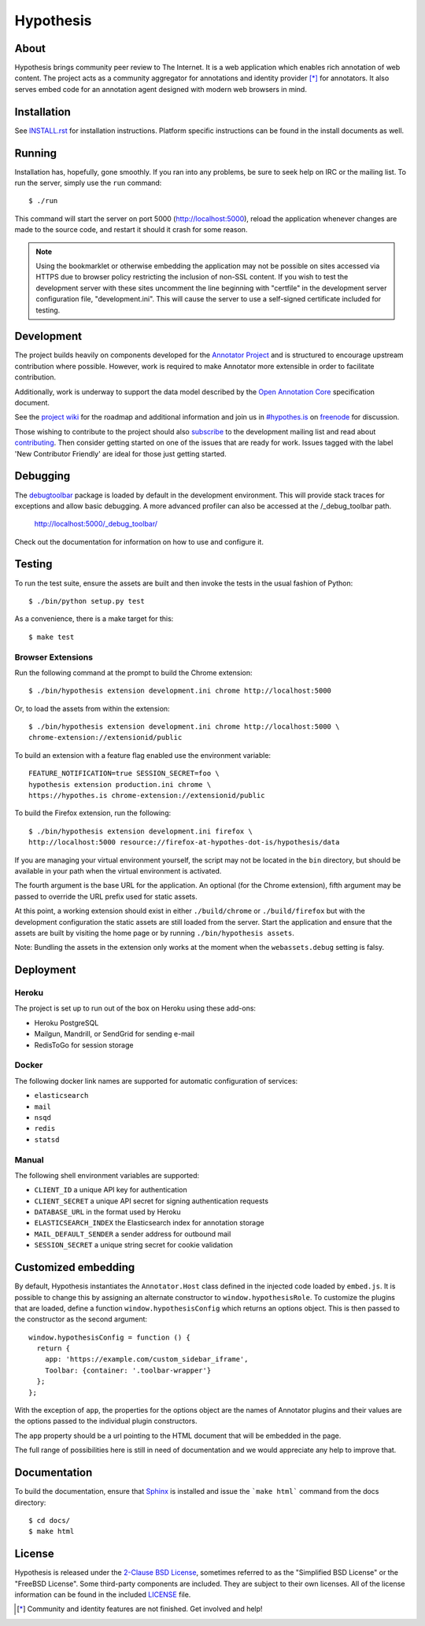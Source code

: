 Hypothesis
==========

.. image:: https://travis-ci.org/hypothesis/h.svg?branch=master
   :target: https://travis-ci.org/hypothesis/h
   :alt: Build Status

About
-----

Hypothesis brings community peer review to The Internet. It is a web
application which enables rich annotation of web content. The project acts as
a community aggregator for annotations and identity provider [*]_ for
annotators. It also serves embed code for an annotation agent designed with
modern web browsers in mind.

Installation
------------

See `<INSTALL.rst>`_ for installation instructions. Platform specific
instructions can be found in the install documents as well.

Running
-------

Installation has, hopefully, gone smoothly. If you ran into any problems, be
sure to seek help on IRC or the mailing list. To run the server, simply use
the ``run`` command::

    $ ./run

This command will start the server on port 5000 (http://localhost:5000),
reload the application whenever changes are made to the source code, and
restart it should it crash for some reason.

.. note::
    Using the bookmarklet or otherwise embedding the application may not
    be possible on sites accessed via HTTPS due to browser policy restricting
    the inclusion of non-SSL content. If you wish to test the development server
    with these sites uncomment the line beginning with "certfile" in the
    development server configuration file, "development.ini". This will cause
    the server to use a self-signed certificate included for testing.

Development
-----------

The project builds heavily on components developed for the `Annotator Project`_
and is structured to encourage upstream contribution where possible. However,
work is required to make Annotator more extensible in order to facilitate
contribution.

Additionally, work is underway to support the data model described by the
`Open Annotation Core`_ specification document.

See the `project wiki`_ for the roadmap and additional information and
join us in `#hypothes.is`_ on freenode_ for discussion.

Those wishing to contribute to the project should also `subscribe`_ to the
development mailing list and read about `contributing`_. Then consider getting
started on one of the issues that are ready for work. Issues tagged with the
label 'New Contributor Friendly' are ideal for those just getting started.

Debugging
---------

The `debugtoolbar`_ package is loaded by default in the development
environment.  This will provide stack traces for exceptions and allow basic
debugging. A more advanced profiler can also be accessed at the /_debug_toolbar
path.

    http://localhost:5000/_debug_toolbar/

Check out the documentation for information on how to use and configure it.

Testing
-------

To run the test suite, ensure the assets are built and then invoke the tests
in the usual fashion of Python::

    $ ./bin/python setup.py test

As a convenience, there is a make target for this::

    $ make test

Browser Extensions
^^^^^^^^^^^^^^^^^^
Run the following command at the prompt to build the Chrome extension::

    $ ./bin/hypothesis extension development.ini chrome http://localhost:5000

Or, to load the assets from within the extension::

    $ ./bin/hypothesis extension development.ini chrome http://localhost:5000 \
    chrome-extension://extensionid/public

To build an extension with a feature flag enabled use the environment variable::

    FEATURE_NOTIFICATION=true SESSION_SECRET=foo \
    hypothesis extension production.ini chrome \
    https://hypothes.is chrome-extension://extensionid/public

To build the Firefox extension, run the following::

    $ ./bin/hypothesis extension development.ini firefox \
    http://localhost:5000 resource://firefox-at-hypothes-dot-is/hypothesis/data

If you are managing your virtual environment yourself, the script may not be
located in the ``bin`` directory, but should be available in your path when the
virtual environment is activated.

The fourth argument is the base URL for the application. An optional (for the
Chrome extension), fifth argument may be passed to override the URL prefix used
for static assets.

At this point, a working extension should exist in either ``./build/chrome``
or ``./build/firefox`` but with the development configuration the static assets
are still loaded from the server. Start the application and ensure that the
assets are built by visiting the home page or by running
``./bin/hypothesis assets``.

Note: Bundling the assets in the extension only works at the moment when the
``webassets.debug`` setting is falsy.

Deployment
----------

Heroku
^^^^^^

The project is set up to run out of the box on Heroku using these add-ons:

- Heroku PostgreSQL
- Mailgun, Mandrill, or SendGrid for sending e-mail
- RedisToGo for session storage

Docker
^^^^^^

The following docker link names are supported for automatic configuration of
services:

- ``elasticsearch``
- ``mail``
- ``nsqd``
- ``redis``
- ``statsd``

Manual
^^^^^^

The following shell environment variables are supported:

- ``CLIENT_ID`` a unique API key for authentication
- ``CLIENT_SECRET`` a unique API secret for signing authentication requests
- ``DATABASE_URL`` in the format used by Heroku
- ``ELASTICSEARCH_INDEX`` the Elasticsearch index for annotation storage
- ``MAIL_DEFAULT_SENDER`` a sender address for outbound mail
- ``SESSION_SECRET`` a unique string secret for cookie validation

Customized embedding
--------------------

By default, Hypothesis instantiates the ``Annotator.Host`` class defined in
the injected code loaded by ``embed.js``. It is possible to change this by
assigning an alternate constructor to ``window.hypothesisRole``. To customize
the plugins that are loaded, define a function ``window.hypothesisConfig`` which
returns an options object. This is then passed to the constructor as the
second argument::

    window.hypothesisConfig = function () {
      return {
        app: 'https://example.com/custom_sidebar_iframe',
        Toolbar: {container: '.toolbar-wrapper'}
      };
    };

With the exception of ``app``, the properties for the options object are the
names of Annotator plugins and their values are the options passed to the
individual plugin constructors.

The ``app`` property should be a url pointing to the HTML document that will be
embedded in the page.

The full range of possibilities here is still in need of documentation and we
would appreciate any help to improve that.


Documentation
--------------------------

To build the documentation, ensure that Sphinx_ is installed and issue the
```make html``` command from the docs directory::

    $ cd docs/
    $ make html

License
-------

Hypothesis is released under the `2-Clause BSD License`_, sometimes referred
to as the "Simplified BSD License" or the "FreeBSD License". Some third-party
components are included. They are subject to their own licenses. All of the
license information can be found in the included `<LICENSE>`_ file.

.. [*] Community and identity features are not finished. Get involved and help!
.. _Open Annotation Core: http://openannotation.org/spec/core/
.. _project wiki: https://github.com/hypothesis/h/wiki
.. _#hypothes.is: http://webchat.freenode.net/?channels=hypothes.is
.. _freenode: http://freenode.net/
.. _subscribe: mailto:dev+subscribe@list.hypothes.is
.. _contributing: CONTRIBUTING.rst
.. _Annotator project: http://okfnlabs.org/projects/annotator/
.. _Open Knowledge Foundation: http://okfn.org/
.. _2-Clause BSD License: http://www.opensource.org/licenses/BSD-2-Clause
.. _debugtoolbar: http://docs.pylonsproject.org/projects/pyramid-debugtoolbar/en/latest/
.. _Sphinx: http://sphinx-doc.org/
